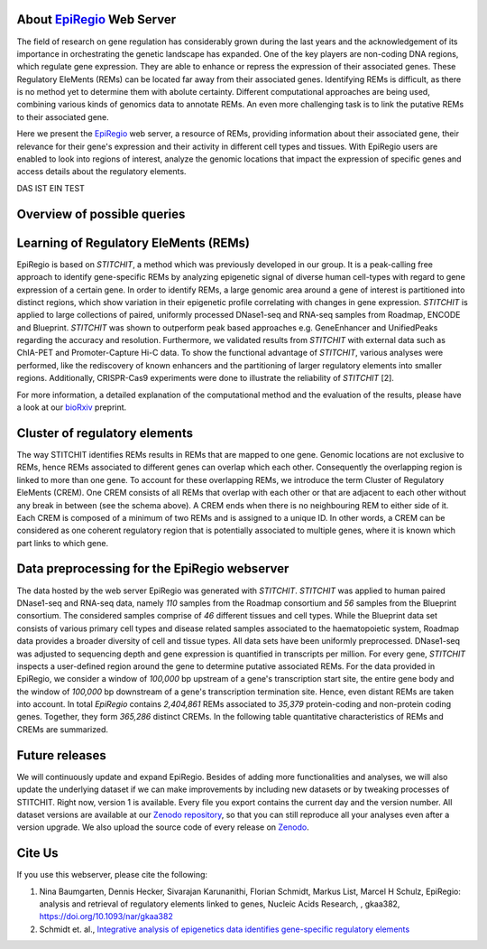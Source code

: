 About `EpiRegio <https://epiregio.de/>`_ Web Server
===================================================
The field of research on gene regulation has considerably grown during the last years
and the acknowledgement of its importance in orchestrating the genetic landscape has expanded.
One of the key players are non-coding DNA regions, which regulate gene expression. They are able to enhance or repress the expression of their associated genes.
These Regulatory EleMents (REMs) can be located far away from their associated genes.
Identifying REMs is difficult, as there is no method yet to determine them with abolute certainty.
Different computational approaches are being used, combining various kinds of genomics data to annotate REMs. An even
more challenging task is to link the putative REMs to their associated gene.

Here we present the `EpiRegio <https://epiregio.de/>`_ web server, a resource of REMs, providing information about their associated gene, their relevance for their gene's expression and their activity in different cell types and tissues. With EpiRegio users are enabled to look into regions of interest, analyze the genomic locations that impact the expression of specific genes and access details about the regulatory elements.



DAS IST EIN TEST


   
Overview of possible queries 
===============================================
.. image:: ./images/overview_withoutDB.png
  :width: 600
  :alt: Overview of possible queries 

Learning of Regulatory EleMents (REMs)
===============================
EpiRegio is based on *STITCHIT*, a method which was previously developed in our group. It is a peak-calling free approach to identify gene-specific REMs by analyzing epigenetic signal of diverse human cell-types with regard to gene expression of a certain gene. In order to identify REMs, a large genomic area around a gene of interest is partitioned into distinct regions, which show variation in their epigenetic profile correlating with changes in gene expression.
*STITCHIT* is applied to large collections of paired, uniformly processed DNase1-seq and RNA-seq samples from Roadmap, ENCODE and Blueprint. *STITCHIT* was shown to outperform peak based approaches e.g. GeneEnhancer and UnifiedPeaks regarding the accuracy and resolution. Furthermore, we validated results from *STITCHIT* with external data such as ChIA-PET and Promoter-Capture Hi-C data. To show the functional advantage of *STITCHIT*, various analyses were performed, like the rediscovery of known enhancers and the partitioning of larger regulatory elements into smaller regions. Additionally, CRISPR-Cas9 experiments were done to illustrate the reliability of *STITCHIT* [2]. 

For more information, a detailed explanation of the computational method and the evaluation of the results, please have a look at our `bioRxiv <http://dx.doi.org/10.1101/585125>`_ preprint.

Cluster of regulatory elements
===============================
.. image:: ./images/crem_schema3.png
  :width: 600
  :alt: CREM schema
  
The way STITCHIT identifies REMs results in REMs that are mapped to one gene. Genomic locations are not exclusive to REMs, hence REMs associated to different genes can overlap which each other. Consequently the overlapping region is linked to more than one gene. To account for these overlapping REMs, we introduce the term Cluster of Regulatory EleMents (CREM). One CREM consists of all REMs that overlap with each other or that are adjacent to each other without any break in between (see the schema above). A CREM ends when there is no neighbouring REM to either side of it. Each CREM is composed of a minimum of two REMs and is assigned to a unique ID. In other words, a CREM can be considered as one coherent regulatory region that is potentially associated to multiple genes, where it is known which part links to which gene.

Data preprocessing for the EpiRegio webserver
===============================
The data hosted by the web server EpiRegio was generated with *STITCHIT*. 
*STITCHIT* was applied to human paired DNase1-seq and RNA-seq data, namely *110* samples from the Roadmap consortium and *56* samples from the Blueprint consortium.
The considered samples comprise of *46* different tissues and cell types. While the Blueprint data set consists of various primary cell types and disease related samples associated to the haematopoietic system, Roadmap data provides a broader diversity of cell and tissue types. All data sets have been uniformly preprocessed. DNase1-seq was adjusted to sequencing depth and gene expression is quantified in transcripts per million.
For every gene, *STITCHIT* inspects a user-defined region around the gene to determine putative associated REMs. For the data provided in EpiRegio, we consider a window of *100,000* bp upstream of a gene's transcription start site, the entire gene body and the window of *100,000* bp downstream of a gene's transcription termination site. Hence, even distant REMs are taken into account. 
In total *EpiRegio* contains *2,404,861* REMs associated to *35,379* protein-coding and non-protein coding genes. Together, they form *365,286* distinct CREMs. In the following table quantitative characteristics of REMs and CREMs are summarized.

.. image:: ./images/characteristicsREMsCREMs.png
  :width: 500
  :alt: quantitaive characteristics

Future releases
===============================
We will continuously update and expand EpiRegio. Besides of adding more functionalities and analyses, we will also update the underlying dataset if we can make improvements by including new datasets or by tweaking processes of STITCHIT. Right now, version 1 is available. Every file you export contains the current day and the version number. All dataset versions are available at our `Zenodo repository <https://zenodo.org/record/3758494#.Xp6JVi2w2Rt>`_, so that you can still reproduce all your analyses even after a version upgrade. We also upload the source code of every release on `Zenodo <https://zenodo.org/record/3753196#.XphMH1MzbOQ>`_.

Cite Us
=======
If you use this webserver, please cite the following:

1. Nina Baumgarten, Dennis Hecker, Sivarajan Karunanithi, Florian Schmidt, Markus List, Marcel H Schulz, EpiRegio: analysis and retrieval of regulatory elements linked to genes, Nucleic Acids Research, , gkaa382, https://doi.org/10.1093/nar/gkaa382
2. Schmidt et. al., `Integrative analysis of epigenetics data identifies gene-specific regulatory elements <http://dx.doi.org/10.1101/585125>`_
